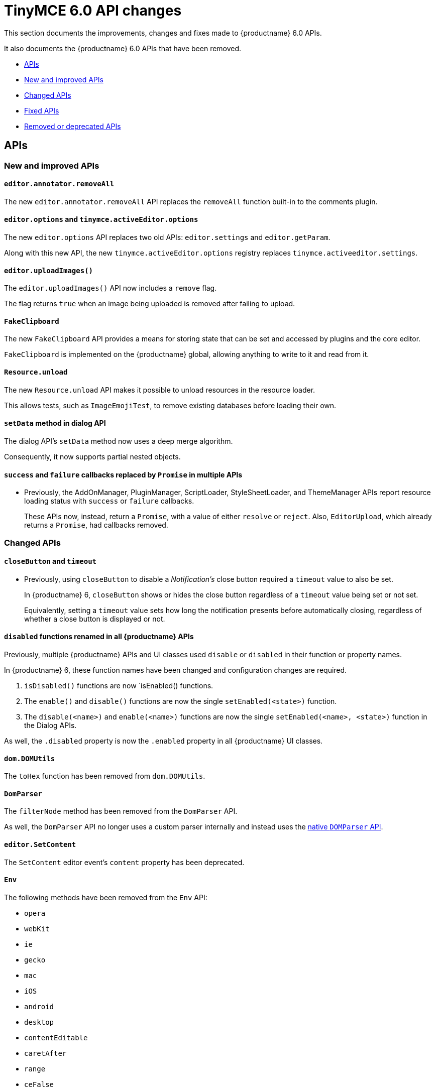 = TinyMCE 6.0 API changes
:navtitle: TinyMCE 6.0 API changes
:description: TinyMCE 6.0 API changes
:keywords: releasenotes, apis

This section documents the improvements, changes and fixes made to {productname} 6.0 APIs.

It also documents the {productname} 6.0 APIs that have been removed.


* xref:apis[APIs]
* xref:new-and-improved-apis[New and improved APIs]
* xref:changed-apis[Changed APIs]
* xref:fixed-apis[Fixed APIs]
* xref:removed-or-deprecated-apis[Removed or deprecated APIs]

// tag::apis[]
[[apis]]
== APIs

[[new-and-improved-apis]]
=== New and improved APIs

[[editor-annotator-removeall]]
==== `editor.annotator.removeAll`

The new `editor.annotator.removeAll` API replaces the `removeAll` function built-in to the comments plugin.

[[editor-options]]
==== `editor.options` and `tinymce.activeEditor.options`

The new `editor.options` API replaces two old APIs: `editor.settings` and `editor.getParam`.

Along with this new API, the new `tinymce.activeEditor.options` registry replaces `tinymce.activeeditor.settings`.

[[editor-uploadImages]]
==== `editor.uploadImages()`

The `editor.uploadImages()` API now includes a `remove` flag.

The flag returns `true` when an image being uploaded is removed after failing to upload.

[[fakeclipboard]]
==== `FakeClipboard`

The new `FakeClipboard` API provides a means for storing state that can be set and accessed by plugins and the core editor.

`FakeClipboard` is implemented on the {productname} global, allowing anything to write to it and read from it.

[[resource-unload]]
==== `Resource.unload`

The new `Resource.unload` API makes it possible to unload resources in the resource loader.

This allows tests, such as `ImageEmojiTest`, to remove existing databases before loading their own.

[[setdata]]
==== `setData` method in dialog API

The dialog API’s `setData` method now uses a deep merge algorithm.

Consequently, it now supports partial nested objects.

[[promise]]
==== `success` and `failure` callbacks replaced by `Promise` in multiple APIs

* Previously, the AddOnManager, PluginManager, ScriptLoader, StyleSheetLoader, and ThemeManager APIs report resource loading status with `success` or `failure` callbacks.
+
These APIs now, instead, return a `Promise`, with a value of either `resolve` or `reject`. Also, `EditorUpload`, which already returns a `Promise`, had callbacks removed.

[[changed-apis]]
=== Changed APIs

[[closebutton]]
==== `closeButton` and `timeout`

* Previously, using `closeButton` to disable a _Notification’s_ close button required a `timeout` value to also be set.
+
In {productname} 6, `closeButton` shows or hides the close button regardless of a `timeout` value being set or not set.
+
Equivalently, setting a `timeout` value sets how long the notification presents before automatically closing, regardless of whether a close button is displayed or not.

[[disabled]]
==== `disabled` functions renamed in all {productname} APIs

Previously, multiple {productname} APIs and UI classes used `disable` or `disabled` in their function or property names.

In {productname} 6, these function names have been changed and configuration changes are required.

. `isDisabled()` functions are now `isEnabled() functions.
. The `enable()` and `disable()` functions are now the single `setEnabled(<state>)` function.
. The `disable(<name>)` and `enable(<name>)` functions are now the single `setEnabled(<name>, <state>)` function in the Dialog APIs.

As well, the `.disabled` property is now the `.enabled` property in all {productname} UI classes.

[[dom-domutils]]
==== `dom.DOMUtils`

The `toHex` function has been removed from `dom.DOMUtils`.

[[domparser]]
==== `DomParser`

The `filterNode` method has been removed from the `DomParser` API.

As well, the `DomParser` API no longer uses a custom parser internally and instead uses the https://developer.mozilla.org/en-US/docs/Web/API/DOMParser[native `DOMParser` API].

[[editor-setcontent]]
==== `editor.SetContent`

The `SetContent` editor event’s `content` property has been deprecated.

[[env]]
==== `Env`

The following methods have been removed from the `Env` API:

* `opera`
* `webKit`
* `ie`
* `gecko`
* `mac`
* `iOS`
* `android`
* `desktop`
* `contentEditable`
* `caretAfter`
* `range`
* `ceFalse`
* `experimentalShadowDom`
* `fileApi`

Note, in particular, the removal of all legacy browser detection methods.

[[fire]]
==== `fire` functions renamed in all {productname} APIs

The `fire()` function in `tinymce.Editor`, `tinymce.dom.EventUtils`, `tinymce.dom.DOMUtils`, `tinymce.util.Observable` and `tinymce.util.EventDispatcher` has been renamed to `dispatch()`.

`fire` has been aliased to `dispatch` but has also been marked as _deprecated_.

[[fixed-apis]]
=== Fixed APIs

[[editor-annotator-remove]]
==== `editor.annotator.remove`

Previously, `editor.annotator.remove` scrolled to the removed material’s position when removing an annotation.

It did not, as expected, retain the current selection or insertion point position in the {productname} editor.

With this release, `editor.annotator.remove` does not change the change the selection or insertion point position after removing an annotation.

[[editor-fire]]
==== `editor.fire()`

Previously, if the {productname} editor was removed, the `editor.fire()` API returned an incorrect object.

In {productname} 6.0, `editor.fire()` returns the correct object even when the editor is removed.

[[editor-getcontent]]
==== `editor.getContent()`

The `editor.getContent()` API can now provide custom content by preventing and overriding `content` in the `BeforeGetContent` event.

This makes it consistent with the `editor.selection.getContent()` API.

The `editor.setContent()` API can also now be prevented from using the `BeforeSetContent` event.

This, too, makes it consistent with the `editor.selection.setContent()` API.

[[editor-selection-getcontent]]
==== `editor.selection.getContent()`

The `no_events` argument is Boolean. If set to `true`, events should not fire when `getContent` is called. Previously, `editor.selection.getContent()` did not respect this.

In {productname} 6.0, `editor.selection.getContent()` treats the `no_events` setting as expected: when set to `false`, events are fired; when set to `true`, events are not fired.

[[removed-or-deprecated-apis]]
=== Removed or deprecated APIs

[[html-styles]]
==== `html.Styles`

The `toHex` function has been removed from `html.Styles`.


[[removed-or-deprecated-apis-saxparser]]
==== `SaxParser`

With all filtering moved to the `DomParser` API, the `SaxParser` API has been removed.


[[removed-or-deprecated-apis-tables]]
==== Table

The `table` plugin’s functionality is, as of {productname} 6.0, entirely focussed on the user interface (UI) for creating and editing tables.

The code that generates tables is now a Core part of {productname} 6.0.

Since the `table` plugin API was entirely concerned with generating tables, it has been removed.


[[removed-or-deprecated-apis-tinymce-util-promise]]
==== `tinymce.util.Promise`

The `tinymce.util.Promise` API has been removed.

// end::apis[]
